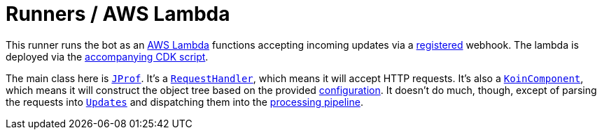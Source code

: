 = Runners / AWS Lambda

This runner runs the bot as an https://aws.amazon.com/lambda[AWS Lambda] functions accepting incoming updates via a https://core.telegram.org/bots/api#setwebhook[registered] webhook.
The lambda is deployed via the link:../../.deploy/lambda[accompanying CDK script].

The main class here is link:src/main/kotlin/by/jprof/telegram/bot/runners/lambda/JProf.kt[`JProf`].
It's a https://docs.aws.amazon.com/lambda/latest/dg/java-handler.html[`RequestHandler`], which means it will accept HTTP requests.
It's also a https://insert-koin.io/docs/reference/koin-core/koin-component[`KoinComponent`], which means it will construct the object tree based on the provided link:src/main/kotlin/by/jprof/telegram/bot/runners/lambda/config[configuration].
It doesn't do much, though, except of parsing the requests into https://tgbotapi.inmo.dev/docs/dev.inmo.tgbotapi.types.update.abstracts/-update/index.html[`Updates`] and dispatching them into the link:../../core[processing pipeline].
